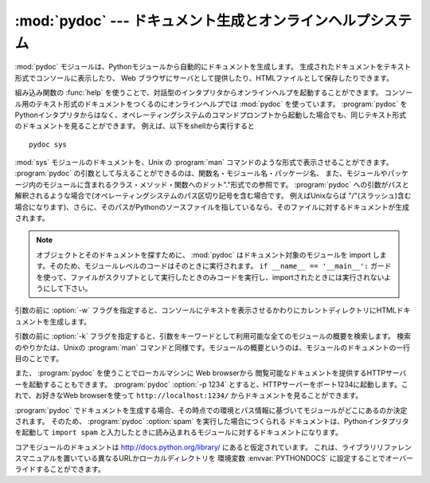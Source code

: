 
:mod:`pydoc` --- ドキュメント生成とオンラインヘルプシステム
===========================================================

.. module:: pydoc
   :synopsis: ドキュメント生成とオンラインヘルプシステム
.. moduleauthor:: Ka-Ping Yee <ping@lfw.org>
.. sectionauthor:: Ka-Ping Yee <ping@lfw.org>


.. versionadded:: 2.1

.. index::
   single: documentation; generation
   single: documentation; online
   single: help; online

:mod:`pydoc` モジュールは、Pythonモジュールから自動的にドキュメントを生成します。
生成されたドキュメントをテキスト形式でコンソールに表示したり、
Web ブラウザにサーバとして提供したり、HTMLファイルとして保存したりできます。

組み込み関数の :func:`help` を使うことで、対話型のインタプリタからオンラインヘルプを\
起動することができます。
コンソール用のテキスト形式のドキュメントをつくるのにオンラインヘルプでは
:mod:`pydoc` を使っています。
:program:`pydoc` をPythonインタプリタからはなく、オペレーティングシステムの\
コマンドプロンプトから起動した場合でも、同じテキスト形式のドキュメントを見ることができます。
例えば、以下をshellから実行すると ::

   pydoc sys

:mod:`sys` モジュールのドキュメントを、Unix の :program:`man` コマンドのような形式で表示させることができます。
:program:`pydoc` の引数として与えることができるのは、関数名・モジュール名・パッケージ名、
また、モジュールやパッケージ内のモジュールに含まれるクラス・メソッド・関数へのドット"."形式での参照です。
:program:`pydoc` への引数がパスと解釈されるような場合で(オペレーティングシステムのパス区切り記号を含む場合です。
例えばUnixならば "/"(スラッシュ)含む場合になります)、さらに、\
そのパスがPythonのソースファイルを指しているなら、そのファイルに対するドキュメントが生成されます。

.. note::

   オブジェクトとそのドキュメントを探すために、 :mod:`pydoc` はドキュメント\
   対象のモジュールを import します。そのため、モジュールレベルのコードは\
   そのときに実行されます。
   ``if __name__ == '__main__':`` ガードを使って、ファイルがスクリプトとして\
   実行したときのみコードを実行し、importされたときには実行されないようにして\
   下さい。

.. % (訳者注："pydoc"を直接起動できない場合には、"pydoc.py"を明示的にpythonに与えます。
.. % pydoc.pyは、pythonのディレクトリの下のlibのディレクトリにありますので、
.. % begin{verbatim}
.. % python <pythondir>\lib\pydoc.py sys
.. % end{verbatim}
.. % とします。)

引数の前に :option:`-w` フラグを指定すると、コンソールにテキストを表示させるかわりにカレントディレクトリにHTMLドキュメントを生成します。

引数の前に :option:`-k` フラグを指定すると、引数をキーワードとして利用可能な全てのモジュールの概要を検索します。
検索のやりかたは、Unixの :program:`man` コマンドと同様です。モジュールの概要というのは、モジュールのドキュメントの一行目のことです。

また、 :program:`pydoc` を使うことでローカルマシンに Web browserから
閲覧可能なドキュメントを提供するHTTPサーバーを起動することもできます。 :program:`pydoc` :option:`-p
1234` とすると、HTTPサーバーをポート1234に起動します。これで、お好きなWeb
browserを使って ``http://localhost:1234/`` からドキュメントを見ることができます。

:program:`pydoc` でドキュメントを生成する場合、その時点での環境とパス情報に基づいてモジュールがどこにあるのか決定されます。
そのため、 :program:`pydoc` :option:`spam` を実行した場合につくられる
ドキュメントは、Pythonインタプリタを起動して ``import spam`` と入力したときに読み込まれるモジュールに対するドキュメントになります。

コアモジュールのドキュメントは http://docs.python.org/library/ にあると仮定されています。
これは、ライブラリリファレンスマニュアルを置いている異なるURLかローカルディレクトリを
環境変数 :envvar:`PYTHONDOCS` に設定することでオーバーライドすることができます。


